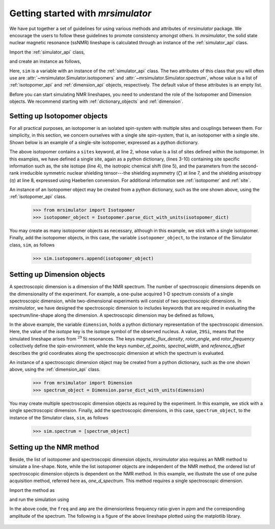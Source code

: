 
.. _getting_started:

.. testsetup::

    >>> import matplotlib
    >>> font = {'family': 'Helvetica', 'weight': 'light', 'size': 9};
    >>> matplotlib.rc('font', **font)
    >>> from os import path

    >>> import matplotlib.pyplot as plt
    >>> def plot_save(x, y, filename):
    ...     plt.figure(figsize=(4, 3))
    ...     plt.plot(x, y, linewidth=1)
    ...     plt.xlim([x.value.max(), x.value.min()])
    ...     plt.xlabel(f"frequency ratio / {str(x.unit)}", **font)
    ...     plt.grid(color='gray', linestyle='--', linewidth=1.0, alpha=0.25)
    ...     plt.tight_layout(h_pad=0, w_pad=0, pad=0)
    ...
    ...     filename = path.split(filename)[1]
    ...     filepath = './docs/_images'
    ...     pth = path.join(filepath, filename)
    ...     plt.savefig(pth+'.pdf')
    ...     plt.savefig(pth+'.png', dpi=100)
    ...     plt.close()


==================================
Getting started with `mrsimulator`
==================================

We have put together a set of guidelines for using various methods and
attributes of `mrsimulator` package. We encourage the users
to follow these guidelines to promote consistency amongst others.
In `mrsimulator`, the solid state nuclear magnetic resonance (ssNMR)
lineshape is calculated through an instance of the :ref:`simulator_api`
class.

Import the :ref:`simulator_api` class,

.. doctest::

    >>> from mrsimulator import Simulator

and create an instance as follows,

.. doctest::

    >>> sim = Simulator()

Here, ``sim`` is a variable with an instance of the :ref:`simulator_api`
class. The two attributes of this class that you will often use are
:attr:`~mrsimulator.Simulator.isotopomers` and
:attr:`~mrsimulator.Simulator.spectrum`, whose value is a list of
:ref:`isotopomer_api` and :ref:`dimension_api` objects,
respectively. The default value of these attributes is an empty list.

.. doctest::

    >>> sim.isotopomers
    []
    >>> sim.spectrum
    []


Before you can start simulating
NMR lineshapes, you need to understand the role of the Isotopomer and
Dimension objects. We recommend starting with
:ref:`dictionary_objects` and :ref:`dimension`.


Setting up Isotopomer objects
-----------------------------
For all practical purposes, an isotopomer is an isolated spin-system with
multiple sites and couplings between them. For simplicity, in this section,
we concern ourselves with a single site spin-system, that is, an
isotopomer with a single site. Shown below is an example of a single-site
isotopomer, expressed as a python dictionary.

.. code-block:: py
    :linenos:

    >>> isotopomer_dict = {
    ...     "sites": [
    ...         {
    ...             "isotope": "29Si",
    ...             "isotropic_chemical_shift": "-101.1 ppm",
    ...             "shielding_symmetric": {
    ...                 "zeta": "70.5 ppm",
    ...                 "eta": 0.5
    ...             }
    ...         }
    ...     ]
    ... }

The above isotopomer contains a ``sites`` keyword, at line 2, whose value is
a list of sites defined within the isotopomer. In this examples, we have
defined a single site, again as a python dictionary, (lines 3-10) containing
site specific information such as, the site isotope (line 4), the isotropic
chemical shift (line 5), and the parameters from the second-rank irreducible
symmetric nuclear shielding tensor---the shielding asymmetry (:math:`\zeta`)
at line 7, and the shielding anisotropy (:math:`\eta`) at line 8, expressed
using Haeberlen convension.
For additional information see :ref:`isotopomer` and :ref:`site`.

.. seealso:: :ref:`dictionary_objects`

An instance of an Isotopomer object may be created from a python dictionary,
such as the one shown above, using the :ref:`isotopomer_api`
class.

    >>> from mrsimulator import Isotopomer
    >>> isotopomer_object = Isotopomer.parse_dict_with_units(isotopomer_dict)

You may create as many isotopomer objects as necessary, although in this
example, we stick with a single isotopomer. Finally, add the isotopomer
objects, in this case, the variable ``isotopomer_object``, to the instance of
the Simulator class, ``sim``, as follows

    >>> sim.isotopomers.append(isotopomer_object)


Setting up Dimension objects
----------------------------

A spectroscopic dimension is a dimension of the NMR spectrum. The number of
spectroscopic dimensions depends on the dimensionality of the experiment. For
example, a one-pulse acquired 1-D spectrum consists of a single spectroscopic
dimension, while two-dimensional experiments will consist of two spectroscopic
dimensions. In `mrsimulator`, we have designed the spectroscopic dimension to
includes keywords that are required in evaluating the spectrum/line-shape along
the dimension. A spectroscopic dimension may be defined as follows,

.. code-block:: py
    :linenos:

    >>> dimension = {
    ...     "isotope": "29Si",
    ...     "magnetic_flux_density": "9.4 T",
    ...     "rotor_angle": "54.735 deg",
    ...     "rotor_frequency": "0 kHz",
    ...     "number_of_points": 2048,
    ...     "spectral_width": "25 kHz",
    ...     "reference_offset": "-8 kHz"
    ... }

In the above example, the variable ``dimension``, holds a python dictionary
representation of the spectroscopic dimension. Here, the value of the `isotope`
key is the isotope symbol of the observed nucleus. A value, ``29Si``, means
that the simulated lineshape arises from :math:`^{29}\text{Si}` resonances.
The keys `magnetic_flux_density`, `rotor_angle`, and `rotor_frequency`
collectively define the spin-environment, while the keys `number_of_points`,
`spectral_width`, and `reference_offset` describes the grid coordinates
along the spectroscopic dimension at which the spectrum is evaluated.

.. seealso:: :ref:`dimension`.


An instance of a spectroscopic dimension object may be created from
a python dictionary, such as the one shown above, using the
:ref:`dimension_api` class.

    >>> from mrsimulator import Dimension
    >>> spectrum_object = Dimension.parse_dict_with_units(dimension)

You may create multiple spectroscopic dimension objects as required by the
experiment. In this example, we stick with a single spectroscopic dimension.
Finally, add the spectroscopic dimensions, in this case, ``spectrum_object``,
to the instance of the Simulator class, ``sim``, as follows

    >>> sim.spectrum = [spectrum_object]

Setting up the NMR method
-------------------------

Beside, the list of isotopomer and spectroscopic dimension objects,
`mrsimulator` also requires an NMR method to simulate a line-shape.
Note, while the list isotopomer objects are independent of the NMR method, the
ordered list of spectroscopic dimension objects is dependent on the NMR method.
In this example, we illustrate the use of one pulse acquisition method,
referred here as, `one_d_spectrum`. This method requires a single spectroscopic
dimension.

.. seealso:: :ref:`methods_api`

Import the method as

.. doctest::

    >>> from mrsimulator.methods import one_d_spectrum

and run the simulation using

.. doctest::

    >>> freq, amp = sim.run(method=one_d_spectrum, verbose=1)
    `one_d_spectrum` method simulation parameters.
    ---------------------------------------------
    Macroscopic magnetic flux density (B0) = 9.4 T
    Sample rotation angle is (θ) = 0.9553059660790962 rad
    Sample rotation frequency (𝜈r) = 0.0 Hz
    Simulating 29Si (I=0.5)
    Larmor frequency (ω0 = - γ B0) = 79.571 MHz
    Recording 29Si spectrum with 2048 points over 25000.0 Hz bandwidth
    and a reference offset of -8000.0 Hz.
    <BLANKLINE>
    29Si site 0 from isotopomer 0 @ 100% abundance
    ----------------------------------------------
    Isotropic chemical shift (δ) = -101.1 ppm
    Shielding anisotropy (ζ) = 70.5 ppm
    Shielding asymmetry (η) = 0.5
    Shielding orientation = [alpha = 0.0, beta = 0.0, gamma = 0.0]

In the above code, the ``freq`` and ``amp`` are the dimensionless frequency
ratio given in `ppm` and the corresponding amplitude of the spectrum. The
following is a figure of the above lineshape plotted using the matplotlib
library.

.. doctest::

    >>> import matplotlib.pyplot as plt
    >>> def plot(x, y):
    ...     plt.figure(figsize=(4,3))
    ...     plt.plot(x,y)
    ...     plt.xlim([x.value.max(), x.value.min()]) # for reverse axis
    ...     plt.xlabel(f'frequency ratio / {str(x.unit)}')
    ...     plt.tight_layout()
    ...     plt.show()

    >>> plot(freq, amp)

.. testsetup::

    >>> plot_save(freq, amp, "example.pdf")

.. figure:: _images/example.*
    :figclass: figure-polaroid
